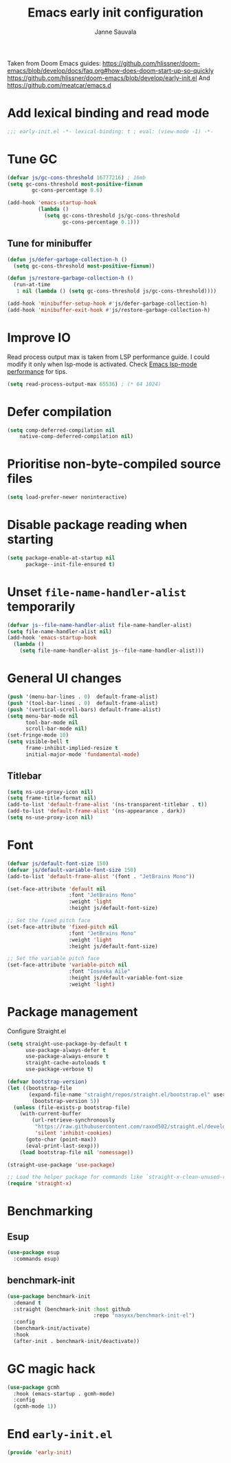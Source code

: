#+TITLE: Emacs early init configuration
#+AUTHOR: Janne Sauvala
#+PROPERTY: header-args:emacs-lisp :results silent :tangle early-init.el

Taken from Doom Emacs guides:
https://github.com/hlissner/doom-emacs/blob/develop/docs/faq.org#how-does-doom-start-up-so-quickly
https://github.com/hlissner/doom-emacs/blob/develop/early-init.el
And https://github.com/meatcar/emacs.d

* Add lexical binding and read mode
#+begin_src emacs-lisp
  ;;; early-init.el -*- lexical-binding: t ; eval: (view-mode -1) -*-
#+end_src

* Tune GC
#+begin_src emacs-lisp
  (defvar js/gc-cons-threshold 16777216) ; 16mb
  (setq gc-cons-threshold most-positive-fixnum
          gc-cons-percentage 0.6)
  
  (add-hook 'emacs-startup-hook
            (lambda ()
              (setq gc-cons-threshold js/gc-cons-threshold
                    gc-cons-percentage 0.1)))
#+end_src

** Tune for minibuffer
#+begin_src emacs-lisp
  (defun js/defer-garbage-collection-h ()
    (setq gc-cons-threshold most-positive-fixnum))
  
  (defun js/restore-garbage-collection-h ()
    (run-at-time
     1 nil (lambda () (setq gc-cons-threshold js/gc-cons-threshold))))
  
  (add-hook 'minibuffer-setup-hook #'js/defer-garbage-collection-h)
  (add-hook 'minibuffer-exit-hook #'js/restore-garbage-collection-h)
#+end_src

* Improve IO
Read process output max is taken from LSP performance guide. I could modify it only when lsp-mode is activated.
Check [[https://emacs-lsp.github.io/lsp-mode/page/performance/][Emacs lsp-mode performance]] for tips.
#+begin_src emacs-lisp
  (setq read-process-output-max 65536) ; (* 64 1024)
#+end_src

* Defer compilation
#+begin_src emacs-lisp
  (setq comp-deferred-compilation nil
      native-comp-deferred-compilation nil)
#+end_src

* Prioritise non-byte-compiled source files
#+begin_src emacs-lisp
  (setq load-prefer-newer noninteractive)
#+end_src

* Disable package reading when starting 
#+begin_src emacs-lisp
  (setq package-enable-at-startup nil
        package--init-file-ensured t)
#+end_src

* Unset =file-name-handler-alist= temporarily 
#+begin_src emacs-lisp
  (defvar js--file-name-handler-alist file-name-handler-alist)
  (setq file-name-handler-alist nil)
  (add-hook 'emacs-startup-hook
    (lambda ()
      (setq file-name-handler-alist js--file-name-handler-alist)))
#+end_src

* General UI changes
#+begin_src emacs-lisp
  (push '(menu-bar-lines . 0)  default-frame-alist)
  (push '(tool-bar-lines . 0)  default-frame-alist)
  (push '(vertical-scroll-bars) default-frame-alist)
  (setq menu-bar-mode nil
        tool-bar-mode nil
        scroll-bar-mode nil)
  (set-fringe-mode 10)
  (setq visible-bell t
        frame-inhibit-implied-resize t
        initial-major-mode 'fundamental-mode)
#+end_src

** Titlebar
#+begin_src emacs-lisp
  (setq ns-use-proxy-icon nil)
  (setq frame-title-format nil)
  (add-to-list 'default-frame-alist '(ns-transparent-titlebar . t))
  (add-to-list 'default-frame-alist '(ns-appearance . dark))
  (setq ns-use-proxy-icon nil)
#+end_src

* Font
#+begin_src emacs-lisp
  (defvar js/default-font-size 150)
  (defvar js/default-variable-font-size 150)
  (add-to-list 'default-frame-alist '(font . "JetBrains Mono"))
  
  (set-face-attribute 'default nil
                      :font "JetBrains Mono"
                      :weight 'light
                      :height js/default-font-size)
 
  ;; Set the fixed pitch face
  (set-face-attribute 'fixed-pitch nil
                      :font "JetBrains Mono"
                      :weight 'light
                      :height js/default-font-size)
 
  ;; Set the variable pitch face
  (set-face-attribute 'variable-pitch nil
                      :font "Iosevka Aile"
                      :height js/default-variable-font-size
                      :weight 'light)
#+end_src

* Package management
Configure Straight.el
#+begin_src emacs-lisp
  (setq straight-use-package-by-default t
        use-package-always-defer t
        use-package-always-ensure t
        straight-cache-autoloads t
        use-package-verbose t)
  
  (defvar bootstrap-version)
  (let ((bootstrap-file
         (expand-file-name "straight/repos/straight.el/bootstrap.el" user-emacs-directory))
          (bootstrap-version 5))
    (unless (file-exists-p bootstrap-file)
      (with-current-buffer
          (url-retrieve-synchronously
           "https://raw.githubusercontent.com/raxod502/straight.el/develop/install.el"
           'silent 'inhibit-cookies)
        (goto-char (point-max))
        (eval-print-last-sexp)))
      (load bootstrap-file nil 'nomessage))
  
  (straight-use-package 'use-package)
  
  ;; Load the helper package for commands like `straight-x-clean-unused-repos'
  (require 'straight-x)
#+end_src

* Benchmarking
** Esup
#+begin_src emacs-lisp
  (use-package esup
    :commands esup)
#+end_src

** benchmark-init
#+begin_src emacs-lisp
  (use-package benchmark-init
    :demand t
    :straight (benchmark-init :host github
                              :repo "nasyxx/benchmark-init-el")
    :config
    (benchmark-init/activate)
    :hook
    (after-init . benchmark-init/deactivate))
#+end_src

* GC magic hack
#+begin_src emacs-lisp
  (use-package gcmh
    :hook (emacs-startup . gcmh-mode)
    :config
    (gcmh-mode 1))
#+end_src

* End =early-init.el=
#+begin_src emacs-lisp
  (provide 'early-init)
#+end_src
